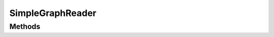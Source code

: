 SimpleGraphReader=================Methods -------.. autoclass:: apgl.io.SimpleGraphReader   :members:   :inherited-members:   :undoc-members: